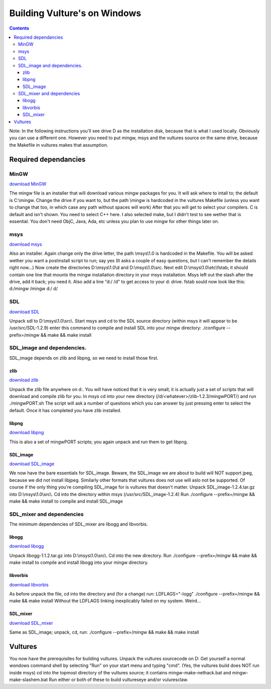 Building Vulture's on Windows
*****************************

.. contents::

Note: In the following instructions you'll see drive D as the installation disk, because
that is what I used locally. Obviously you can use a different one. However you need to put
mingw, msys and the vultures source on the same drive, because the Makefile in vultures makes
that assumption.

Required dependancies
=====================

MinGW
-----

`download MinGW`_

The mingw file is an installer that will download various mingw packages for you. It will ask where
to intall to; the default is C:\\mingw. Change the drive if you want to, but the path \\mingw is hardcoded
in the vultures Makefile (unless you want to change that too, in which case any path without spaces will
work) 
After that you will get to select your compilers. C is default and isn't shown. You need to select C++ here.
I also selected make, but I didn't test to see wether that is essential. You don't need ObjC, Java, Ada, etc
unless you plan to use mingw for other things later on.

msys
----

`download msys`_

Also an installer. Again change only the drive letter, the path \\msys\\1.0 is hardcoded in the Makefile.
You will be asked wether you want a postinstall script to run; say yes (It asks a couple of easy questions,
but I can't remember the details right now...)
Now create the directories D:\\msys\\1.0\\d and D:\\msys\\1.0\\src.
Next edit D:\\msys\\1.0\\etc\\fstab; it should contain one line that mounts the mingw installation directory
in your msys installation. Msys left out the slash after the drive, add it back; you need it.
Also add a line "d:/ /d" to get access to your d: drive.
fstab sould now look like this:
d:/mingw /mingw
d:/ d/

SDL
---

`download SDL`_

Unpack sdl to D:\\msys\\1.0\\src\\. Start msys and cd to the SDL source directory (within msys it will appear to
be /usr/src/SDL-1.2.9)
enter this command to compile and install SDL into your mingw directory:
./configure --prefix=/mingw && make && make install

SDL_image and dependencies.
---------------------------
SDL_image depends on zlib and libpng, so we need to install those first.

zlib
~~~~

`download zlib`_

Unpack the zlib file anywhere on d:. You will have noticed that it is very small; it is actually just a set
of scripts that will download and compile zlib for you.
In msys cd into your new directory (/d/<whatever>/zlib-1.2.3/mingwPORT/) and run
./mingwPORT.sh
The script will ask a number of questions which you can answer by just pressing enter to select the default.
Once it has completed you have zlib installed.

libpng
~~~~~~

`download libpng`_

This is also a set of mingwPORT scripts; you again unpack and run them to get libpng.

SDL_image
~~~~~~~~~

`download SDL_image`_

We now have the bare essentials for SDL_image. Beware, the SDL_image we are about to build will NOT support jpeg,
because we did not install libjpeg. Similarly other formats that vultures does not use will aslo not be supported.
Of course if the only thing you're compiling SDL_image for is vultures that doesn't matter.
Unpack SDL_image-1.2.4.tar.gz into D:\\msys\\1.0\\src\\. Cd into the directory within msys (/usr/src/SDL_image-1.2.4)
Run
./configure --prefix=/mingw && make && make install
to compile and install SDL_image

SDL_mixer and dependencies
--------------------------
The minimum dependencies of SDL_mixer are libogg and libvorbis.

libogg
~~~~~~

`download libogg`_

Unpack libogg-1.1.2.tar.gz into D:\\msys\\1.0\\src\\. Cd into the new directory. Run
./configure --prefix=/mingw && make && make install
to compile and install libogg into your mingw directory.

libvorbis
~~~~~~~~~

`download libvorbis`_

As before unpack the file, cd into the directory and (for a change) run:
LDFLAGS="-logg" ./configure --prefix=/mingw && make && make install
Without the LDFLAGS linking inexplicably failed on my system. Weird...

SDL_mixer
~~~~~~~~~

`download SDL_mixer`_

Same as SDL_image; unpack, cd, run:
./configure --prefix=/mingw && make && make install


Vultures
========

You now have the prerequisites for building vultures.
Unpack the vultures sourcecode on D:
Get yourself a normal wondows command shell by selecting "Run" on your start menu and typing "cmd".
(Yes, the vultures build does NOT run inside msys)
cd into the topmost directory of the vultures source; it contains mingw-make-nethack.bat and mingw-make-slashem.bat
Run either or both of these to build vultureseye and/or vuluresclaw.

.. _download MinGW: http://prdownloads.sourceforge.net/mingw/MinGW-5.0.0.exe?download
.. _download msys: http://prdownloads.sourceforge.net/mingw/MSYS-1.0.9.exe?download
.. _download SDL: http://www.libsdl.org/release/SDL-1.2.9.tar.gz
.. _download SDL_image: http://www.libsdl.org/projects/SDL_image/release/SDL_image-1.2.4.tar.gz
.. _download SDL_mixer: http://www.libsdl.org/projects/SDL_mixer/release/SDL_mixer-1.2.6.tar.gz
.. _download libogg: http://downloads.xiph.org/releases/ogg/libogg-1.1.2.tar.gz
.. _download libvorbis: http://downloads.xiph.org/releases/vorbis/libvorbis-1.1.1.tar.gz
.. _download zlib: http://prdownloads.sourceforge.net/mingw/zlib-1.2.3-mingwPORT.tar.bz2?download
.. _download libpng: http://prdownloads.sourceforge.net/mingw/libpng-1.2.8-mingwPORT.tar.bz2?download

